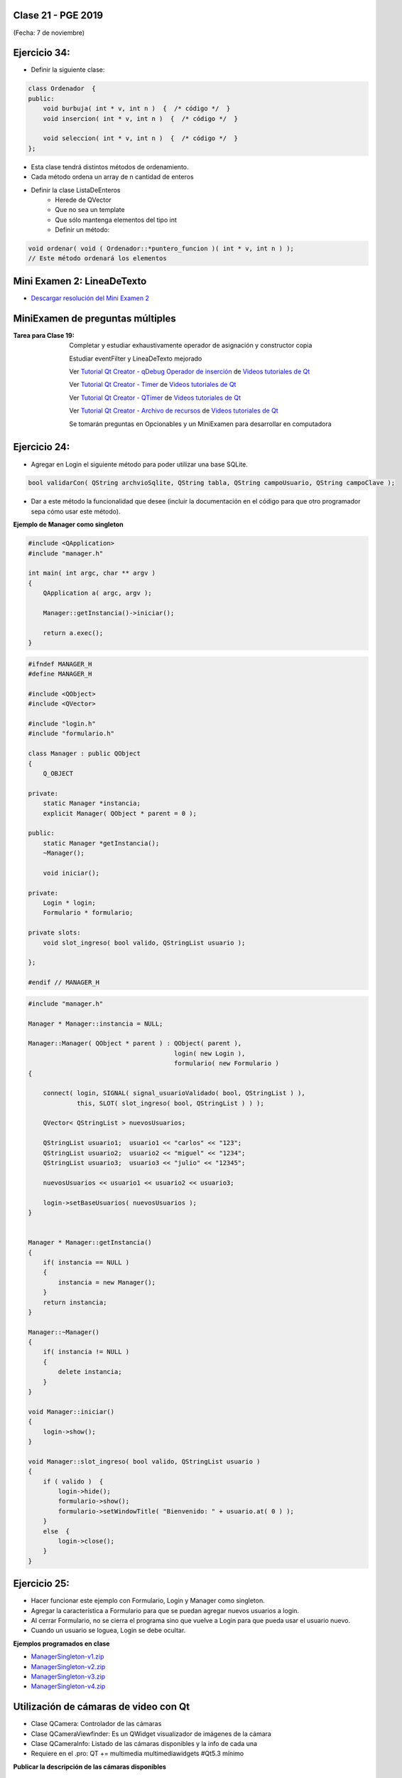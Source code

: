 .. -*- coding: utf-8 -*-

.. _rcs_subversion:

Clase 21 - PGE 2019
===================
(Fecha: 7 de noviembre)



Ejercicio 34:
============

- Definir la siguiente clase:

.. code-block:: c++

	class Ordenador  {
	public:
	    void burbuja( int * v, int n )  {  /* código */  }
	    void insercion( int * v, int n )  {  /* código */  }

	    void seleccion( int * v, int n )  {  /* código */  }
	};

- Esta clase tendrá distintos métodos de ordenamiento.
- Cada método ordena un array de n cantidad de enteros
- Definir la clase ListaDeEnteros
	- Herede de QVector
	- Que no sea un template
	- Que sólo mantenga elementos del tipo int
	- Definir un método:
	
.. code-block:: c++	
		
	void ordenar( void ( Ordenador::*puntero_funcion )( int * v, int n ) );
	// Este método ordenará los elementos






Mini Examen 2: LineaDeTexto
============

- `Descargar resolución del Mini Examen 2 <https://github.com/cosimani/Curso-PGE-2019/blob/master/sources/clase19/MiniExamenLineaDeTexto.zip?raw=true>`_





MiniExamen de preguntas múltiples
=================================

:Tarea para Clase 19:
	Completar y estudiar exhaustivamente operador de asignación y constructor copia

	Estudiar eventFilter y LineaDeTexto mejorado

	Ver `Tutorial Qt Creator - qDebug Operador de inserción <https://www.youtube.com/watch?v=IBMU3FyisKY>`_ de `Videos tutoriales de Qt <https://www.youtube.com/playlist?list=PL54fdmMKYUJvn4dAvziRopztp47tBRNum>`_

	Ver `Tutorial Qt Creator - Timer <https://www.youtube.com/watch?v=_Ps7aHDoAr4>`_ de `Videos tutoriales de Qt <https://www.youtube.com/playlist?list=PL54fdmMKYUJvn4dAvziRopztp47tBRNum>`_

	Ver `Tutorial Qt Creator - QTimer <https://www.youtube.com/watch?v=c6JZECBL54Q>`_ de `Videos tutoriales de Qt <https://www.youtube.com/playlist?list=PL54fdmMKYUJvn4dAvziRopztp47tBRNum>`_

	Ver `Tutorial Qt Creator - Archivo de recursos <https://www.youtube.com/watch?v=u8xKE0zHLsE>`_ de `Videos tutoriales de Qt <https://www.youtube.com/playlist?list=PL54fdmMKYUJvn4dAvziRopztp47tBRNum>`_

	Se tomarán preguntas en Opcionables y un MiniExamen para desarrollar en computadora




Ejercicio 24:
============

- Agregar en Login el siguiente método para poder utilizar una base SQLite.

.. code-block:: c++

	bool validarCon( QString archvioSqlite, QString tabla, QString campoUsuario, QString campoClave );

- Dar a este método la funcionalidad que desee (incluir la documentación en el código para que otro programador sepa cómo usar este método).




**Ejemplo de Manager como singleton**

.. code-block:: c++

	#include <QApplication>
	#include "manager.h"

	int main( int argc, char ** argv )
	{
	    QApplication a( argc, argv );

	    Manager::getInstancia()->iniciar();

	    return a.exec();
	}

.. code-block:: c++

	#ifndef MANAGER_H
	#define MANAGER_H

	#include <QObject>
	#include <QVector>

	#include "login.h"
	#include "formulario.h"

	class Manager : public QObject
	{
	    Q_OBJECT

	private:
	    static Manager *instancia;
	    explicit Manager( QObject * parent = 0 );

	public:
	    static Manager *getInstancia();
	    ~Manager();

	    void iniciar();

	private:
	    Login * login;
	    Formulario * formulario;

	private slots:
	    void slot_ingreso( bool valido, QStringList usuario );

	};

	#endif // MANAGER_H

.. code-block:: c++

	#include "manager.h"

	Manager * Manager::instancia = NULL;

	Manager::Manager( QObject * parent ) : QObject( parent ),
	                                       login( new Login ),
	                                       formulario( new Formulario )
	{

	    connect( login, SIGNAL( signal_usuarioValidado( bool, QStringList ) ), 
	             this, SLOT( slot_ingreso( bool, QStringList ) ) );

	    QVector< QStringList > nuevosUsuarios;

	    QStringList usuario1;  usuario1 << "carlos" << "123";
	    QStringList usuario2;  usuario2 << "miguel" << "1234";
	    QStringList usuario3;  usuario3 << "julio" << "12345";

	    nuevosUsuarios << usuario1 << usuario2 << usuario3;

	    login->setBaseUsuarios( nuevosUsuarios );
	}


	Manager * Manager::getInstancia()
	{
	    if( instancia == NULL )
	    {
	        instancia = new Manager();
	    }
	    return instancia;
	}

	Manager::~Manager()
	{
	    if( instancia != NULL )
	    {
	        delete instancia;
	    }
	}

	void Manager::iniciar()
	{
	    login->show();
	}

	void Manager::slot_ingreso( bool valido, QStringList usuario )
	{
	    if ( valido )  {
	        login->hide();
	        formulario->show();
	        formulario->setWindowTitle( "Bienvenido: " + usuario.at( 0 ) );
	    }
	    else  {
	        login->close();
	    }  
	}


Ejercicio 25:
============

- Hacer funcionar este ejemplo con Formulario, Login y Manager como singleton.
- Agregar la característica a Formulario para que se puedan agregar nuevos usuarios a login.
- Al cerrar Formulario, no se cierra el programa sino que vuelve a Login para que pueda usar el usuario nuevo.
- Cuando un usuario se loguea, Login se debe ocultar.



**Ejemplos programados en clase**

- `ManagerSingleton-v1.zip <https://github.com/cosimani/Curso-PGE-2019/blob/master/sources/clase15/ManagerSingleton-v1.zip?raw=true>`_

- `ManagerSingleton-v2.zip <https://github.com/cosimani/Curso-PGE-2019/blob/master/sources/clase15/ManagerSingleton-v2.zip?raw=true>`_

- `ManagerSingleton-v3.zip <https://github.com/cosimani/Curso-PGE-2019/blob/master/sources/clase15/ManagerSingleton-v3.zip?raw=true>`_

- `ManagerSingleton-v4.zip <https://github.com/cosimani/Curso-PGE-2019/blob/master/sources/clase15/ManagerSingleton-v4.zip?raw=true>`_







Utilización de cámaras de video con Qt
======================================

- Clase QCamera: Controlador de las cámaras
- Clase QCameraViewfinder: Es un QWidget visualizador de imágenes de la cámara
- Clase QCameraInfo: Listado de las cámaras disponibles y la info de cada una
- Requiere en el .pro: QT += multimedia multimediawidgets #Qt5.3 mínimo

**Publicar la descripción de las cámaras disponibles**

.. code-block::

	QList< QCameraInfo > cameras = QCameraInfo::availableCameras();
	for ( int i = 0 ; i < cameras.size() ; i++ )  
	    qDebug() << cameras.at( i ).description();

**Instanciar QCamera y mostrar los frames sobre el QCameraViewfinder**

.. code-block:: c++

    QCameraInfo cameraInfo = cameras.at( 0 );
    QCamera * camera = new QCamera( cameraInfo );

    QCameraViewfinder * visor = new QCameraViewfinder;

    camera->setViewfinder( visor );
    camera->start();

    visor->show();

**Creación de un visor promovido a QWidget para QtDesigner**

.. code-block:: c++

	// Puede estar sólo en el .h (en visor.h)
	#ifndef VISOR_H
	#define VISOR_H

	#include <QCameraViewfinder>

	class Visor : public QCameraViewfinder  {
	    Q_OBJECT
	public:
	    explicit Visor( QWidget * parent = 0 ) : QCameraViewfinder( parent )  {   }
	};

	#endif // VISOR_H

Ejercicio 23:
=============

- Crear una aplicación con un QCameraViewfinder promovido a QWidget en QtDesigner
- Un botón "Mostrar imagen" para que encienda la cámara y muestre la imagen
- Que complete un QComboBox con las cámaras disponibles
- Un QPushButton para iniciar la cámara seleccionada

**Resolución**

- `Código fuente <https://github.com/cosimani/Curso-PGE-2019/blob/master/resources/clase13/camera.zip?raw=true>`_

Ejercicio 24:
============

- Siguiendo el ejercicio anterior, crear una carpeta donde se irán guardando las imágenes de la cámara
- Colocar un QSlider con rango entre 500 y 5000, paso de 500, que indica una cantidad en mili segundos
- Descargar en el disco las imágenes en archivos jpg cada un tiempo según el QSlider anterior
- El nombre del archivo tendrá la fecha y hora en que fue capturada

Ejercicio 25:
============

- Siguiendo el ejercicio anterior, usar todas las imágenes de esa carpeta mostrándolas en un QWidget cada 100 mseg.


Análisis píxel a píxel
======================

- **Ejemplo:** Dejar sólo el componente rojo

.. code-block::

    QPixmap pixMap = ui->visor->grab();  // Para llevar el QWidget a QImage
    QImage image = pixMap.toImage();

    for ( int x = 0 ; x < image.width() ; x++ )  {
        for ( int y = 0 ; y < image.height() ; y++ )  {
            QRgb rgb = image.pixel( x, y );  // typedef unsigned int QRgb;
            QRgb nuevoValorRgb = qRgb( qRed( rgb ), 0, 0 );
            image.setPixel( x, y, nuevoValorRgb );
        }
    }



Base de datos con SQLite (repaso)
========================

.. figure:: images/clase09/sqlite1.png

.. figure:: images/clase09/sqlite2.png

.. figure:: images/clase09/sqlite3.png

**Ejercicio**

.. figure:: images/clase09/ejercicio4.png

.. figure:: images/clase09/ejercicio4a.png

.. figure:: images/clase09/ejercicio4b.png

**Para independizar del SO**

.. figure:: images/clase09/independizar.png

**Consulta a la base de datos**

.. figure:: images/clase09/consultar1.png

.. figure:: images/clase09/consultar2.png


Ejercicio 26:
============

- Agregar un QPushButton "Capturar imagen" para procesarla
- Dibujar con paintEvent esa imagen procesada 
- Procesar la imagen con lo siguiente:
	- Invertir los colores rgb a bgr
	- Transformar a escala de grises
		Y = 0.3 R + 0.3 G + 0.3 B // Y en cada componente
	- Convertir al negativo: Cada componente, si lo leemos en binario, debemos invertir cada bit.
		- Ejemplo: R=144=10010000 -> R=01101111


Levantar frame por frame: Clase QAbstractVideoSurface
=====================================================

- QAbstractVideoSurface es una clase abstracta
- Proporciona streaming de video a través de la función virtual pura present()

.. code-block:: c++

	bool QAbstractVideoSurface::present ( const QVideoFrame & frame ) [pure virtual]


**Clase Capturador para obtener los frames de la cámara**

.. code-block:: c++

	class Capturador : public QAbstractVideoSurface  {
	    Q_OBJECT

	public:
	    Capturador( QObject * parent = 0 );

	    QList< QVideoFrame::PixelFormat > supportedPixelFormats(
	          QAbstractVideoBuffer::HandleType handleType = QAbstractVideoBuffer::NoHandle ) const;

	    bool present( const QVideoFrame & frame );

	    QVideoFrame getFrameActual()  {  return frameActual;  }

	private:
	    QVideoFrame frameActual;
	};


- QVideoFrame encapsula los datos de video (bits, ancho, alto, etc.)
- Para acceder a los bits es necesario mapearlo con el método map()
- El mapeo deja en memoria los datos para se accedidos.

.. code-block:: c++

	bool Capturador::present( const QVideoFrame & frame )  {
	    frameActual = frame;
		
	    frameActual.map( QAbstractVideoBuffer::ReadOnly );
		
	    return true;  // Con la idea de devolver true si este frame fue usado
	}


- La función virtual pura supportedPixelFormats() devuelve un listado de formatos soportados.

.. code-block:: c++

	QList< QVideoFrame::PixelFormat > Capturador::supportedPixelFormats(
	                         QAbstractVideoBuffer::HandleType handleType ) const  {
	
	    if ( handleType == QAbstractVideoBuffer::NoHandle ) {
	        return QList< QVideoFrame::PixelFormat >()
	                                                  << QVideoFrame::Format_RGB32
	                                                  << QVideoFrame::Format_ARGB32;
	    }
	    else {
	        return QList< QVideoFrame::PixelFormat >();
	    }
	}

**El constructor**

.. code-block:: c++

	Capturador::Capturador( QObject * parent ) : QAbstractVideoSurface( parent )  {

	}

Ejercicio 27:
============

- Usar Capturador para levantar las imágenes de la cámara.
- Convertir a escala de grises y visualizarlo en pantalla.

Ejercicio 28:
============

.. figure:: images/clase11/ejer2.png

Ejercicio 29:
============

.. figure:: images/clase11/ejer3.png

- En esa grilla de 6 celdas, todas esas celdas son objetos Frame.
- 5 de ellos serán imágenes fijas cargadas desde el disco duro.
- La restante serán las imágenes obtenidas en tiempo real desde la cámara.


Ejercicio 30:
============

.. figure:: images/clase11/ejer4.png




Primer parcial - Entrega de avances del proyecto
================================================

**Características recomendadas para los proyectos**

- Base de datos en SQLite 
- Singleton
- Métodos estáticos
- Programación genérica
- Sobrecarga de operadores
- Método para dimensionar widgets y adaptar resolución de pantalla
- Dedicar mucho tiempo al diseño de la interfaz gráfica




Uso de atributos estáticos
^^^^^^^^^^^^^^^^^^^^^^^^^^

.. code-block:: c++

	// Archivo archivador.h
	#ifndef ARCHIVADOR_H
	#define ARCHIVADOR_H

	#include <QFile>
	#include <QTextStream>

	class Archivador  {
	private:
	    static QFile *file;

	public:
	    static bool abrir( QString ruta );
	    static bool almacenar( QString texto );
	};
	
	#endif // ARCHIVADOR_H

	
.. code-block:: c++

	// Archivo archivador.cpp
	#include "archivador.h"

	QFile * Archivador::file = new QFile("./defecto.txt");

	bool Archivador::abrir( QString ruta )  {
	    file->setFileName( ruta );

	    if ( ! file->exists() )  {
	        return false;
	    }

	    return file->open( QIODevice::Append | QIODevice::Text );
	}

	bool Archivador::almacenar( QString texto )  {
	    if ( ! file->isOpen() )
	        return false;

	    QTextStream salida( file );
	    salida << texto;

	    return true;
	}


Ejercicio 24:
============

.. figure:: images/clase13/logger.png





Texturas
========

- Con la texturización agregamos una imagen a un polígono.
- En lugar de ver un color plano o color en degradé, veremos una imagen proyectada.

**Cargando texturas en memoria**

- Las dimensiones de las texturas tienen que ser potencias de 2 (64x64, 128x64, etc.).
- Tendremos un puntero a un segmento de memoria que contiene la imagen:

.. code-block:: c++

	unsigned char *textura;

	QImage im;
	if (!im.load(":/recursos/pared.bmp"))
	    QMessageBox::critical(this, "Recurso no disponible", "No pudo ser cargada.");

	im = QGLWidget::convertToGLFormat( im );
	textura = im.bits();

**Pasando las texturas a OpenGL**

- Cuando le pasamos la textura a OpenGL, este nos devolverá un identificador.
- Cada textura tendrá un identificador propio.
- ¿Cómo obtenemos ese identificador? Creamos una variable para almacenarlo:

.. code-block:: c++

	GLuint idTextura;

- Llamamos a ``glGenTextures(...)`` pasando la cantidad de texturas que queremos generar y un array donde queremos almacenar los identificadores. 
- En este caso, sólo queremos una textura, y por lo tanto no hace falta pasarle un array, sino un puntero a una variable de tipo GLuint.

.. code-block:: c++

	glGenTextures( 1, &idTextura );  // este ultimo parámetro es GLuint *textures

- OpenGL pondrá en ``idTextura`` el valor del identificador. 
- Con ``glBindTexture(...)`` asignamos el valor de idTextura, a una textura de destino. 
- Es decir, activamos la textura asignada a idTextura, y todas las propiedades que modifiquemos, serán modificaciones de esa textura.

.. code-block:: c++

	glBindTexture( GL_TEXTURE_2D, idTextura );

- Ahora lo más importante, pasarle la textura a OpenGL. Con ``glTexImage2D(...)``.

.. code-block:: c++

	glTexImage2D( GL_TEXTURE_2D, 0, 3, anchoTextura, altoTextura, 0, GL_RGB, GL_UNSIGNED_BYTE, textura );

donde:

.. code-block:: c++

	void glTexImage2D(
	    GLenum tipoTextura,  // Ahora es GL_TEXTURE_2D
	    GLint nivelMipMap,  // Nivel de MipMapping. Por ahora ponemos 0
	    GLint formatoInterno,  // Nro de componentes de colorde textura. Si es RGB entonces es 3
	    GLsizei ancho,  // Ancho de la textura. Recordar que es potencia de 2
	    GLsizei alto,  // Alto de la textura. Recordar que es potencia de 2
	    GLint borde,  // Anchura del borde. Debe ser 0
	    GLenum formato,  // Formato de la textura en memoria. Usamos GL_RGBA
	    GLenum tipo,  // Tipo de variable con que almacenamos la textura. Si la 
	                  // almacenamos en unsigned char entonces GL_UNSIGNED_BYTE
	    const GLvoid *pixels  // El puntero a la región de memoria donde se almacena
	);

**Visualización de una textura**

- Texel es la unidad mínima de textura
- Si la textura es de 64 x 64 píxeles y la mostramos completa en una 1024x768.
- OpenGL escalará estos píxeles, de manera que cada píxel de la textura (de ahora en adelante téxel) ocupará 16x12 píxeles en la pantalla.

.. code-block:: c++

	1024 píxeles de ancho / 64 téxeles de ancho = 16;
	768 píxeles de alto / 64 téxeles de alto = 12;

- Lo que veremos serán "cuadrados" de 16x12.
- Poco realista ver una textura *pixelizada*.
- Podemos aplicar filtros.
- El más común es el *filtro lineal*, que hace una interpolación.

.. code-block:: c++

	glTexParameteri( GL_TEXTURE_2D, GL_TEXTURE_MAG_FILTER, GL_LINEAR );
	glTexParameteri( GL_TEXTURE_2D, GL_TEXTURE_MIN_FILTER, GL_LINEAR );

- Con esto estamos parametrizando dos filtros. 
- Uno para cuando la textura se representa más grande de lo que es en realidad.
- Y otro para cuando la textura es más pequeña.
- Le decimos que haga un filtro lineal. 
- También podríamos decirle que no aplique ningún filtro ``(GL_NEAREST)``.

**Renderizando con texturas**

- Ya teniendo las texturas cargadas y ajustadas, dibujamos polígonos con texturas.
- Supongamos dibujar un simple cuadrado con la textura cargada.
- Si lo dibujamos sin textura seria:

.. code-block:: c++

	glBegin ( GL_QUADS );
	    glVertex3i ( -100, -100, -5 );
	    glVertex3i ( -100,  100, -5 );
	    glVertex3i (  100,  100, -5 );
	    glVertex3i (  100, -100, -5 );
	glEnd ();

- Aplicando textura sería:


.. code-block:: c++
	glEnable( GL_TEXTURE_2D );	// Activamos la texturización
	glBindTexture( GL_TEXTURE_2D, idTextura );	// Activamos la textura con idTextura

	glBegin ( GL_QUADS );
	    glTexCoord2f( 0.0f, 0.0f );    glVertex3i ( -100, -100, -5 );
	    glTexCoord2f( 1.0f, 0.0f );    glVertex3i ( -100,  100, -5 );
	    glTexCoord2f( 1.0f, 1.0f );    glVertex3i (  100,  100, -5 );
	    glTexCoord2f( 0.0f, 1.0f );    glVertex3i (  100, -100, -5 );
	glEnd ();

	glDisable( GL_TEXTURE_2D );  // Desactivamos la textura. Para que no intente
	                           // texturizar algo que dibujemos después.


- Con la función ``glTexCoord2f( 0.0f, 0.0f )`` tenemos: Las coordenadas de textura. 

**Ejemplo:**

.. code-block:: c++
	
	// archivo ogl.h
	#ifndef OGL_H
	#define OGL_H

	#include <QGLWidget>

	class QTimer;

	class Ogl : public QGLWidget  {
	    Q_OBJECT

	public:
	    Ogl();
	    void setTimer( int timerIntervalo );

	protected:
	    virtual void initializeGL() = 0;
	    virtual void resizeGL( int width, int height ) = 0;
	    virtual void paintGL() = 0;

	    virtual void keyPressEvent( QKeyEvent * e );

	    virtual void timeout();

	protected slots:
	    virtual void slot_timeout();

	private:
	    QTimer *timer;

	};

	#endif // OGL_H

.. code-block:: c++

	// Archivo ogl.cpp
	#include "ogl.h"

	#include <QTimer>
	#include <QKeyEvent>
	#include <QDebug>

	Ogl::Ogl()  {
	}

	void Ogl::setTimer( int timerIntervalo )  {
	    if( timerIntervalo > 0 )  {
	        timerIntervalo = qMin( 15, timerIntervalo );
	        timer = new QTimer( this );
	        connect( timer, SIGNAL( timeout() ), this, SLOT( slot_timeout() ) );
	        timer->start( timerIntervalo );
	    }
	}

	void Ogl::keyPressEvent( QKeyEvent * e )  {
	    switch( e->key() )  {
	    case Qt::Key_Escape:
	        close();
	    }
	}

	void Ogl::slot_timeout()  {
	    this->timeout();
	}

	void Ogl::timeout()  {
	}

.. code-block:: c++

	// Archivo visual.h
	#include "ogl.h"
	
	class Visual : public Ogl  {
	    Q_OBJECT
	public:
	    Visual();
	protected:
	    void initializeGL();
	    void resizeGL( int ancho, int alto );
	    void paintGL();
	    void timeout();
	private:
	    void cargarTexturas();
	    unsigned char *textura;
	    GLuint idTextura;
	};
 
.. code-block:: c++

	// Archivo visual.cpp
	#include <GL/glu.h>

	Visual::Visual() : Ogl()  {
	}

	void Visual::initializeGL()  {
	    this->cargarTexturas();
	    glEnable( GL_TEXTURE_2D );
	    glShadeModel( GL_SMOOTH );
	    glClearColor( 0.0f, 0.0f, 0.0f, 0.0f );
	    glClearDepth( 1.0f );
	    glEnable( GL_DEPTH_TEST );
	}

	void Visual::resizeGL( int ancho, int alto )  {
	    glViewport( 0, 0, ( GLint )ancho, ( GLint )alto );
	    glMatrixMode( GL_PROJECTION );
	    glLoadIdentity();
	    gluPerspective( 45.0f, ( GLfloat )ancho / ( GLfloat )alto, 1, 100.0f );
	    glMatrixMode( GL_MODELVIEW );
	    glLoadIdentity();
	}

	void Visual::paintGL()  {
	    glClear( GL_COLOR_BUFFER_BIT | GL_DEPTH_BUFFER_BIT );
	    glLoadIdentity();
	    glEnable( GL_TEXTURE_2D );  // Activamos la texturización
	    glBindTexture( GL_TEXTURE_2D, idTextura );  // Activamos la textura con idTextura

	    glBegin( GL_QUADS );
	        glTexCoord2f( 0.0f, 0.0f );  glVertex3f( -2.0f, -2.0f, -8 );
	        glTexCoord2f( 2.0f, 0.0f );  glVertex3f(  2.0f, -2.0f, -8 );
	        glTexCoord2f( 2.0f, 1.0f );  glVertex3f(  2.0f,  2.0f, -8 );
	        glTexCoord2f( 0.0f, 1.0f );  glVertex3f( -2.0f,  2.0f, -8 );
	    glEnd();
	    glDisable( GL_TEXTURE_2D );
	    glFlush();
	}

	void Visual::timeout()  {
	    this->updateGL();
	}

	void Visual::cargarTexturas()   {
	    QImage im;
	    if ( ! im.load( ":/recursos/pared.bmp" ) )
	        QMessageBox::critical( this, "Recurso no disponible", "La imagen no pudo ser cargada." );
	    im = QGLWidget::convertToGLFormat( im );
	    textura = im.bits();

	    glGenTextures( 1, &idTextura );  // Generamos 1 textura. Guardamos su id en idTextura.
	    glBindTexture( GL_TEXTURE_2D, idTextura );  // Activamos idTextura.    
	    glTexParameteri( GL_TEXTURE_2D, GL_TEXTURE_MAG_FILTER, GL_LINEAR ); // GL_LINEAR - Interpolacion
	    glTexParameteri( GL_TEXTURE_2D, GL_TEXTURE_MIN_FILTER, GL_LINEAR ); // GL_NEAREST - Sin 

	    glTexParameteri( GL_TEXTURE_2D, GL_TEXTURE_WRAP_S, GL_REPEAT );  // GL_CLAMP -    
	    glTexParameteri( GL_TEXTURE_2D, GL_TEXTURE_WRAP_T, GL_REPEAT );  // GL_REPEAT - Permite repetir
	    glTexImage2D( GL_TEXTURE_2D, 
	                  0, 3, im.width(), im.height(), 0, 
	                  GL_RGBA, GL_UNSIGNED_BYTE, textura );
	}


- `Descargar el código fuente <https://github.com/cosimani/Curso-PGE-2017/blob/master/sources/clase14/EjemploTexturas.zip?raw=true>`_


Ejercicio 27:
============

- Caminando en la habitación.
- Buscar una imagen de piso de cerámica para texturizar un plano horizontal.
- Con las teclas UP y DOWN realizar el efecto como si estuviéramos desplazándonos sobre la habitación hacia delante y atrás.
- Colocar una pared al fondo de la habitación con textura de ladrillos.

Ejercicio 28:
============

- En un nuevo proyecto promocionar en QtDesigner dos Escenas.
- Como si estuviéramos haciendo un App para la CardBoard.
- Intentar hacer ese pequeño desplazamiento de la imagen para cada ojo.

 



Recordatorio sobre la entrega de ejercicios
===========================================

- Se deberán entregar los ejercicios que están enumerados
- Cada alumno entregará sólo algunos ejercicios asignados según este `Documento en Drive <https://docs.google.com/spreadsheets/d/1zVNfyvZA01IA9ErGCsfEZLRegmMzTmTWH6xRbXhRpP0/edit?usp=sharing>`_
- Después del segundo Mini Examen ya se define el ranking y los ejercicios que cada uno debe entregar.








MiniExamen de preguntas múltiples (que no se tomará este año 2019)
==================================================================

:Tarea para Clase 22 (12 de noviembre):
	Ver `Tutorial Qt Creator - Librería DLL <https://www.youtube.com/watch?v=WSk8ojnCrrI>`_ de `Videos tutoriales de Qt <https://www.youtube.com/playlist?list=PL54fdmMKYUJvn4dAvziRopztp47tBRNum>`_

	Ver `Tutorial Qt Creator - Librería estática <https://www.youtube.com/watch?v=nqS5WNZZnzU>`_ de `Videos tutoriales de Qt <https://www.youtube.com/playlist?list=PL54fdmMKYUJvn4dAvziRopztp47tBRNum>`_

	Ver `Tutorial Qt Creator - QWidget <https://www.youtube.com/watch?v=NpwRtpndqA4>`_ de `Videos tutoriales de Qt <https://www.youtube.com/playlist?list=PL54fdmMKYUJvn4dAvziRopztp47tBRNum>`_

	Ver `Tutorial Qt Creator - Sintaxis alternativa de signals & slots <https://www.youtube.com/watch?v=ARPUSKsU3-U>`_ de `Videos tutoriales de Qt <https://www.youtube.com/playlist?list=PL54fdmMKYUJvn4dAvziRopztp47tBRNum>`_

	Ver `Tutorial Qt Creator - Caso especial de signal & slot <https://www.youtube.com/watch?v=cBcbmRGAktU>`_ de `Videos tutoriales de Qt <https://www.youtube.com/playlist?list=PL54fdmMKYUJvn4dAvziRopztp47tBRNum>`_

	Ver `Tutorial Qt Creator - Slot lambda <https://www.youtube.com/watch?v=XL6OTXEh6P8>`_ de `Videos tutoriales de Qt <https://www.youtube.com/playlist?list=PL54fdmMKYUJvn4dAvziRopztp47tBRNum>`_







MiniExamen de preguntas múltiples (que no se tomará este año 2019)
==================================================================

:Tarea para Clase 23 (14 de noviembre):
	Ver `Tutorial Qt Designer <https://www.youtube.com/watch?v=na0dOHmLFYI>`_ de `Videos tutoriales de Qt <https://www.youtube.com/playlist?list=PL54fdmMKYUJvn4dAvziRopztp47tBRNum>`_
	
	Ver `Tutorial Qt Creator - Icono de la aplicación <https://www.youtube.com/watch?v=eM9ItsibSjc>`_ de `Videos tutoriales de Qt <https://www.youtube.com/playlist?list=PL54fdmMKYUJvn4dAvziRopztp47tBRNum>`_
	
	Ver `Tutorial Qt Creator - QMessageBox <https://www.youtube.com/watch?v=pEjzODGZCxk>`_ de `Videos tutoriales de Qt <https://www.youtube.com/playlist?list=PL54fdmMKYUJvn4dAvziRopztp47tBRNum>`_
	
	Ver `Tutorial Qt Creator - QCompleter <https://www.youtube.com/watch?v=VmDVprlLupo>`_ de `Videos tutoriales de Qt <https://www.youtube.com/playlist?list=PL54fdmMKYUJvn4dAvziRopztp47tBRNum>`_
	
	Ver `Tutorial Qt Creator - QSystemTrayIcon <https://www.youtube.com/watch?v=Fe1L6u064ao>`_ de `Videos tutoriales de Qt <https://www.youtube.com/playlist?list=PL54fdmMKYUJvn4dAvziRopztp47tBRNum>`_
	
	Ver `Tutorial Qt Creator - QMouseEvent <https://www.youtube.com/watch?v=5dI0u84VGoY>`_ de `Videos tutoriales de Qt <https://www.youtube.com/playlist?list=PL54fdmMKYUJvn4dAvziRopztp47tBRNum>`_
	
	Ver `Tutorial Qt Creator - QResizeEvent <https://www.youtube.com/watch?v=2mFuXsgJBoI>`_ de `Videos tutoriales de Qt <https://www.youtube.com/playlist?list=PL54fdmMKYUJvn4dAvziRopztp47tBRNum>`_

	Ver `Tutorial Qt Creator - QKeyEvent <https://www.youtube.com/watch?v=44fCm1KlQGY>`_ de `Videos tutoriales de Qt <https://www.youtube.com/playlist?list=PL54fdmMKYUJvn4dAvziRopztp47tBRNum>`_



**Array de punteros a función**

- Los punteros a funciones se pueden agrupar en arreglos

.. code-block:: c++	

	int ( * afptr[ 10 ] )( int );    // array de 10 punteros a función

- Los 10 punteros apuntan a funciones con el mismo prototipo
- Permiten muchas variantes para invocar funciones

.. code-block:: c++	

	int a = afptr[ n ]( x );
	
Ejercicio 35:
============

- Con la misma idea del ejercicio anterior. Crear la clase genérica ListadoGenerico que herede de QVector<T>
- La clase ListaGenerico tendrá el siguiente método:
	
.. code-block:: c++	
		
	void ordenar( void ( Ordenador::*puntero_funcion )( T * v, int n ) )
	// Este método ordenará los elementos
	
- Notar que ordenar podrá ordenar elementos de cualquier tipo, siempre y cuando los objetos a ordenar sean de una clase que tenga sobrecargado el operador >
	

Ejercicio 36:
============

- Modificar el ejercicio de la clase ListadoEnteros para usar funciones globales de ordenamiento, es decir, que no se encuentren dentro de Ordenador ni de ninguna clase.

.. code-block:: c++	

	class ListadoEnteros : public QVector<int>  {
	public:
	    void ordenar( void ( * pFuncionOrdenamiento )( int *, int ) )  {
	        ( *pFuncionOrdenamiento )( this->data(), this->size() );
	    }
	};

.. code-block:: c++		
	///// Desde main se puede utilizar así:

    void ( * ordenador )( int *, int ) = &burbuja;

    listado.ordenar( ordenador );

Ejercicio 37:
============

- Modificar el ejercicio anterior usando también funciones globales de ordenamiento pero con la clase ListadoGenerico que sea un template:

.. code-block:: c++	

	template< class T > class ListadoGenerico : public QVector< T >  {
	public:
	    void ordenar( void ( * pFuncionOrdenamiento )( int *, int ) )  {
	        ( * pFuncionOrdenamiento )( this->data(), this->size() );
	    }
	};

Ejercicio 38:
============

- Necesitamos conocer el rendimiento de cada algoritmo de ordenamiento midiendo su tiempo.
- Utilizar un array de punteros a funciones que apunte a cada función global de ordenamiento.
- Utilizar Archivador para almacenar los tiempos en un archivo.
- Utilizar un ListadoEnteros de 50.000 números generados con qrand()

.. code-block:: c++		

	///// Desde main se puede utilizar así:

    void ( * ordenador[ 2 ] )( int *, int );
    ordenador[ 0 ] = &burbuja;
    ordenador[ 1 ] = &insercion;

    listado.ordenar( ordenador[ 1 ] );

**Ejemplo del uso de callback en el mecanismo de SIGNAL y SLOT de Qt**

.. code-block:: c++

	#ifndef CONTADOR_H
	#define CONTADOR_H

	#include "ventana.h"
	#include <QDebug>
	#include <QThread>

	class Contador : public QThread  {

	public:
	    Contador() : contador( 0 ),
	                 hastaCuanto( 0 ),
	                 isRunning( false),
	                 puntero( nullptr ),
	                 ventana( nullptr )
	    {

	    }

	void setInterval( unsigned int hastaCuanto )  {
	    this->hastaCuanto = hastaCuanto;
	}

	void run()  {
	    if ( ! puntero || ! hastaCuanto )
	        return;

	    isRunning = true;

	    while( isRunning )  {
	        while ( contador < hastaCuanto )
	            contador-=-1;

	        contador = 0;
	        ( ventana->*puntero )();  // Esto es emitir la signal
	    }
	}

	void conectar( Ventana * ventana, void ( Ventana::*puntero )() )  {
	    this->puntero = puntero;
	    this->ventana = ventana;
	}

	void stop()  {
	    isRunning = false;
	}

	private:
	    unsigned int contador;
	    unsigned int hastaCuanto;
	    bool isRunning;
	    void ( Ventana::*puntero )();
	    Ventana * ventana;
	};

	#endif // CONTADOR_H

.. code-block:: c++

	#ifndef VENTANA_H
	#define VENTANA_H

	#include <QWidget>

	class Contador;

	class Ventana : public QWidget  {
	    Q_OBJECT

	public:
	    Ventana( QWidget * parent = nullptr );
	    ~Ventana();

	    void slot_sinSerSlot();

	private:
	    Contador * contador;
	};

	#endif // VENTANA_H

.. code-block:: c++

	#include "ventana.h"
	#include "contador.h"
	#include <QDebug>

	Ventana::Ventana( QWidget * parent ) : QWidget( parent ),
	                                       contador( new Contador )
	{
	    // Con setInterval se define hasta que numero debera contar 
	    // para realizar la retrollamada (o devolucion de llamada)
	    contador->setInterval( ( unsigned int )500000000 );

	    // Para conectar se puede definir un puntero a funcion y apuntarlo al metodo
	    //    void ( Ventana::*puntero )() = &Ventana::slot_sinSerSlot;
	    //    contador->conectar( this, puntero );

	    // O se puede apuntar al metodo sin declarar un puntero a funcion
	    contador->conectar( this, &Ventana::slot_sinSerSlot );

	    // Recordar lo visto en clase, donde analizamos que las siguientes lineas son equivalentes:
	    //    connect( sender, SIGNAL( valueChanged( QString, QString ) ), 
	    //             receiver, SLOT( updateValue( QString ) ) );
	    //
	    //    connect( sender, &Sender::valueChanged, 
	    //             receiver, &Receiver::updateValue );

	    contador->start();
	}

	Ventana::~Ventana()  {
	    contador->stop();
	}


	void Ventana::slot_sinSerSlot()  {
	    qDebug() << "timeout";

	    // Tener en cuenta que Contador tiene un metodo stop para finalizar el contador
	    //    contador->stop();
	}

.. code-block:: c++

	#include "ventana.h"
	#include <QApplication>

	int main( int argc, char ** argv )  {
	    QApplication a( argc, argv );

	    Ventana w;
	    w.show();

	    return a.exec();
	}


**Otro ejemplo de callback**

.. code-block:: c++

	#ifndef BOTONES_H
	#define BOTONES_H

	class Boton  {
	public:
	    virtual void click()  {  }
	};

	template < class T > class BotonCallBack : public Boton  {
	private:
	    T * destinatario;
	    void ( T::*callback )( void );
	public:
	    BotonCallBack( T *otro, void ( T::*puntero_funcion )( void ) )
	        : destinatario(otro), callback(puntero_funcion)  {  }
	
	    void click()  {
	        ( destinatario->*callback )();
	    }
	};

	#endif // BOTONES_H

.. code-block:: c++

	#ifndef REPRODUCTOR_H
	#define REPRODUCTOR_H

	#include <QDebug>

	class MP3Player{
	public:
	    void play()  {
	        qDebug() << "Escuchando...";
	    }
	};

	#endif // REPRODUCTOR_H

.. code-block:: c++

	#include <QApplication>
	#include "botones.h"
	#include "reproductor.h"

	int main( int argc, char** argv )  {
	    QApplication a( argc, argv );

	    MP3Player mp3;
	    BotonCallBack< MP3Player > * boton;

	    //Conecta un MP3Player a un botón
	    boton = new BotonCallBack< MP3Player >( &mp3, &MP3Player::play );

	    boton->click();

	    return 0;
	}



